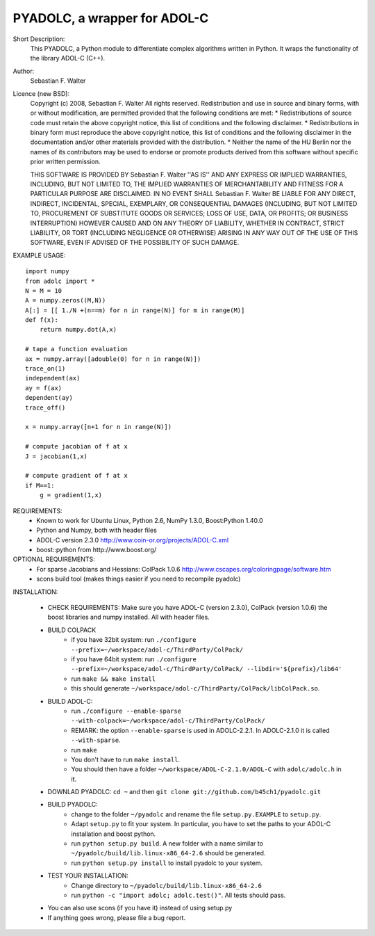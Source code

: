 =============================
PYADOLC, a wrapper for ADOL-C
=============================

Short Description:
    This PYADOLC, a Python module to differentiate complex algorithms written in Python.
    It wraps the functionality of the library ADOL-C (C++).

Author:
    Sebastian F. Walter

Licence (new BSD):
    Copyright (c) 2008, Sebastian F. Walter
    All rights reserved.
    Redistribution and use in source and binary forms, with or without
    modification, are permitted provided that the following conditions are met:
    * Redistributions of source code must retain the above copyright
    notice, this list of conditions and the following disclaimer.
    * Redistributions in binary form must reproduce the above copyright
    notice, this list of conditions and the following disclaimer in the
    documentation and/or other materials provided with the distribution.
    * Neither the name of the HU Berlin nor the
    names of its contributors may be used to endorse or promote products
    derived from this software without specific prior written permission.

    THIS SOFTWARE IS PROVIDED BY Sebastian F. Walter ''AS IS'' AND ANY
    EXPRESS OR IMPLIED WARRANTIES, INCLUDING, BUT NOT LIMITED TO, THE IMPLIED
    WARRANTIES OF MERCHANTABILITY AND FITNESS FOR A PARTICULAR PURPOSE ARE
    DISCLAIMED. IN NO EVENT SHALL Sebastian F. Walter BE LIABLE FOR ANY
    DIRECT, INDIRECT, INCIDENTAL, SPECIAL, EXEMPLARY, OR CONSEQUENTIAL DAMAGES
    (INCLUDING, BUT NOT LIMITED TO, PROCUREMENT OF SUBSTITUTE GOODS OR SERVICES;
    LOSS OF USE, DATA, OR PROFITS; OR BUSINESS INTERRUPTION) HOWEVER CAUSED AND
    ON ANY THEORY OF LIABILITY, WHETHER IN CONTRACT, STRICT LIABILITY, OR TORT
    (INCLUDING NEGLIGENCE OR OTHERWISE) ARISING IN ANY WAY OUT OF THE USE OF THIS
    SOFTWARE, EVEN IF ADVISED OF THE POSSIBILITY OF SUCH DAMAGE.


EXAMPLE USAGE::

    import numpy
    from adolc import *
    N = M = 10
    A = numpy.zeros((M,N))
    A[:] = [[ 1./N +(n==m) for n in range(N)] for m in range(M)]
    def f(x):
        return numpy.dot(A,x)

    # tape a function evaluation
    ax = numpy.array([adouble(0) for n in range(N)])
    trace_on(1)
    independent(ax)
    ay = f(ax)
    dependent(ay)
    trace_off()

    x = numpy.array([n+1 for n in range(N)])

    # compute jacobian of f at x
    J = jacobian(1,x)

    # compute gradient of f at x
    if M==1:
        g = gradient(1,x)


REQUIREMENTS:
    * Known to work for Ubuntu Linux, Python 2.6, NumPy 1.3.0, Boost:Python 1.40.0
    * Python and Numpy, both with header files
    * ADOL-C version 2.3.0 http://www.coin-or.org/projects/ADOL-C.xml
    * boost::python from http://www.boost.org/

OPTIONAL REQUIREMENTS:
    * For sparse Jacobians and Hessians: ColPack 1.0.6 http://www.cscapes.org/coloringpage/software.htm
    * scons build tool (makes things easier if you need to recompile pyadolc)

INSTALLATION:

    * CHECK REQUIREMENTS: Make sure you have ADOL-C (version 2.3.0), ColPack (version 1.0.6) the boost libraries and numpy installed. All with header files.
    * BUILD COLPACK
        * if you have 32bit system: run ``./configure --prefix=~/workspace/adol-c/ThirdParty/ColPack/``
        * if you have 64bit system: run ``./configure --prefix=~/workspace/adol-c/ThirdParty/ColPack/ --libdir='${prefix}/lib64'``
        * run ``make && make install``
        * this should generate ``~/workspace/adol-c/ThirdParty/ColPack/libColPack.so``.
    * BUILD ADOL-C:
        * run ``./configure --enable-sparse --with-colpack=~/workspace/adol-c/ThirdParty/ColPack/``
        * REMARK: the option ``--enable-sparse`` is used in ADOLC-2.2.1. In ADOLC-2.1.0 it is called ``--with-sparse``.
        * run ``make``
        * You don't have to run ``make install``.
        * You should then have a folder ``~/workspace/ADOL-C-2.1.0/ADOL-C`` with  ``adolc/adolc.h`` in it.
    * DOWNLAD PYADOLC: ``cd ~`` and then ``git clone git://github.com/b45ch1/pyadolc.git``
    * BUILD PYADOLC:
        * change to the  folder ``~/pyadolc`` and rename the file ``setup.py.EXAMPLE`` to ``setup.py``.
        * Adapt ``setup.py`` to fit your system. In particular, you have to set the paths to your ADOL-C installation and boost python.
        * run ``python setup.py build``. A new folder with a name similar to ``~/pyadolc/build/lib.linux-x86_64-2.6`` should be generated.
        * run ``python setup.py install`` to install pyadolc to your system.
    * TEST YOUR INSTALLATION:
        * Change directory to ``~/pyadolc/build/lib.linux-x86_64-2.6``
        * run ``python -c "import adolc; adolc.test()"``. All tests should pass.
    * You can also use scons (if you have it) instead of using setup.py
    * If anything goes wrong, please file a bug report.

